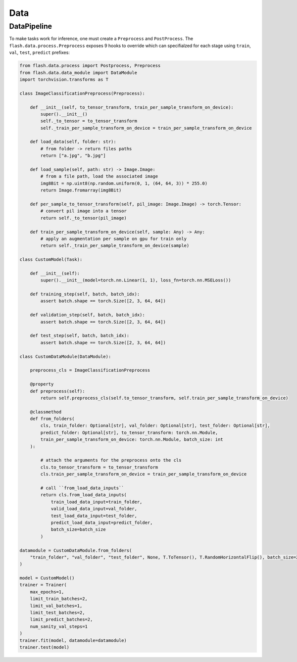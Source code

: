 ####
Data
####

.. _datapipeline:

DataPipeline
------------

To make tasks work for inference, one must create a ``Preprocess`` and ``PostProcess``.
The ``flash.data.process.Preprocess`` exposes 9 hooks to override which can specifialzed for each stage using
``train``, ``val``, ``test``, ``predict`` prefixes:

.. code:: python

    from flash.data.process import Postprocess, Preprocess
    from flash.data.data_module import DataModule
    import torchvision.transforms as T

    class ImageClassificationPreprocess(Preprocess):

        def __init__(self, to_tensor_transform, train_per_sample_transform_on_device):
            super().__init__()
            self._to_tensor = to_tensor_transform
            self._train_per_sample_transform_on_device = train_per_sample_transform_on_device

        def load_data(self, folder: str):
            # from folder -> return files paths
            return ["a.jpg", "b.jpg"]

        def load_sample(self, path: str) -> Image.Image:
            # from a file path, load the associated image
            img8Bit = np.uint8(np.random.uniform(0, 1, (64, 64, 3)) * 255.0)
            return Image.fromarray(img8Bit)

        def per_sample_to_tensor_transform(self, pil_image: Image.Image) -> torch.Tensor:
            # convert pil image into a tensor
            return self._to_tensor(pil_image)

        def train_per_sample_transform_on_device(self, sample: Any) -> Any:
            # apply an augmentation per sample on gpu for train only
            return self._train_per_sample_transform_on_device(sample)

    class CustomModel(Task):

        def __init__(self):
            super().__init__(model=torch.nn.Linear(1, 1), loss_fn=torch.nn.MSELoss())

        def training_step(self, batch, batch_idx):
            assert batch.shape == torch.Size([2, 3, 64, 64])

        def validation_step(self, batch, batch_idx):
            assert batch.shape == torch.Size([2, 3, 64, 64])

        def test_step(self, batch, batch_idx):
            assert batch.shape == torch.Size([2, 3, 64, 64])

    class CustomDataModule(DataModule):

        preprocess_cls = ImageClassificationPreprocess

        @property
        def preprocess(self):
            return self.preprocess_cls(self.to_tensor_transform, self.train_per_sample_transform_on_device)

        @classmethod
        def from_folders(
            cls, train_folder: Optional[str], val_folder: Optional[str], test_folder: Optional[str],
            predict_folder: Optional[str], to_tensor_transform: torch.nn.Module,
            train_per_sample_transform_on_device: torch.nn.Module, batch_size: int
        ):

            # attach the arguments for the preprocess onto the cls
            cls.to_tensor_transform = to_tensor_transform
            cls.train_per_sample_transform_on_device = train_per_sample_transform_on_device

            # call ``from_load_data_inputs``
            return cls.from_load_data_inputs(
                train_load_data_input=train_folder,
                valid_load_data_input=val_folder,
                test_load_data_input=test_folder,
                predict_load_data_input=predict_folder,
                batch_size=batch_size
            )

    datamodule = CustomDataModule.from_folders(
        "train_folder", "val_folder", "test_folder", None, T.ToTensor(), T.RandomHorizontalFlip(), batch_size=2
    )

    model = CustomModel()
    trainer = Trainer(
        max_epochs=1,
        limit_train_batches=2,
        limit_val_batches=1,
        limit_test_batches=2,
        limit_predict_batches=2,
        num_sanity_val_steps=1
    )
    trainer.fit(model, datamodule=datamodule)
    trainer.test(model)
